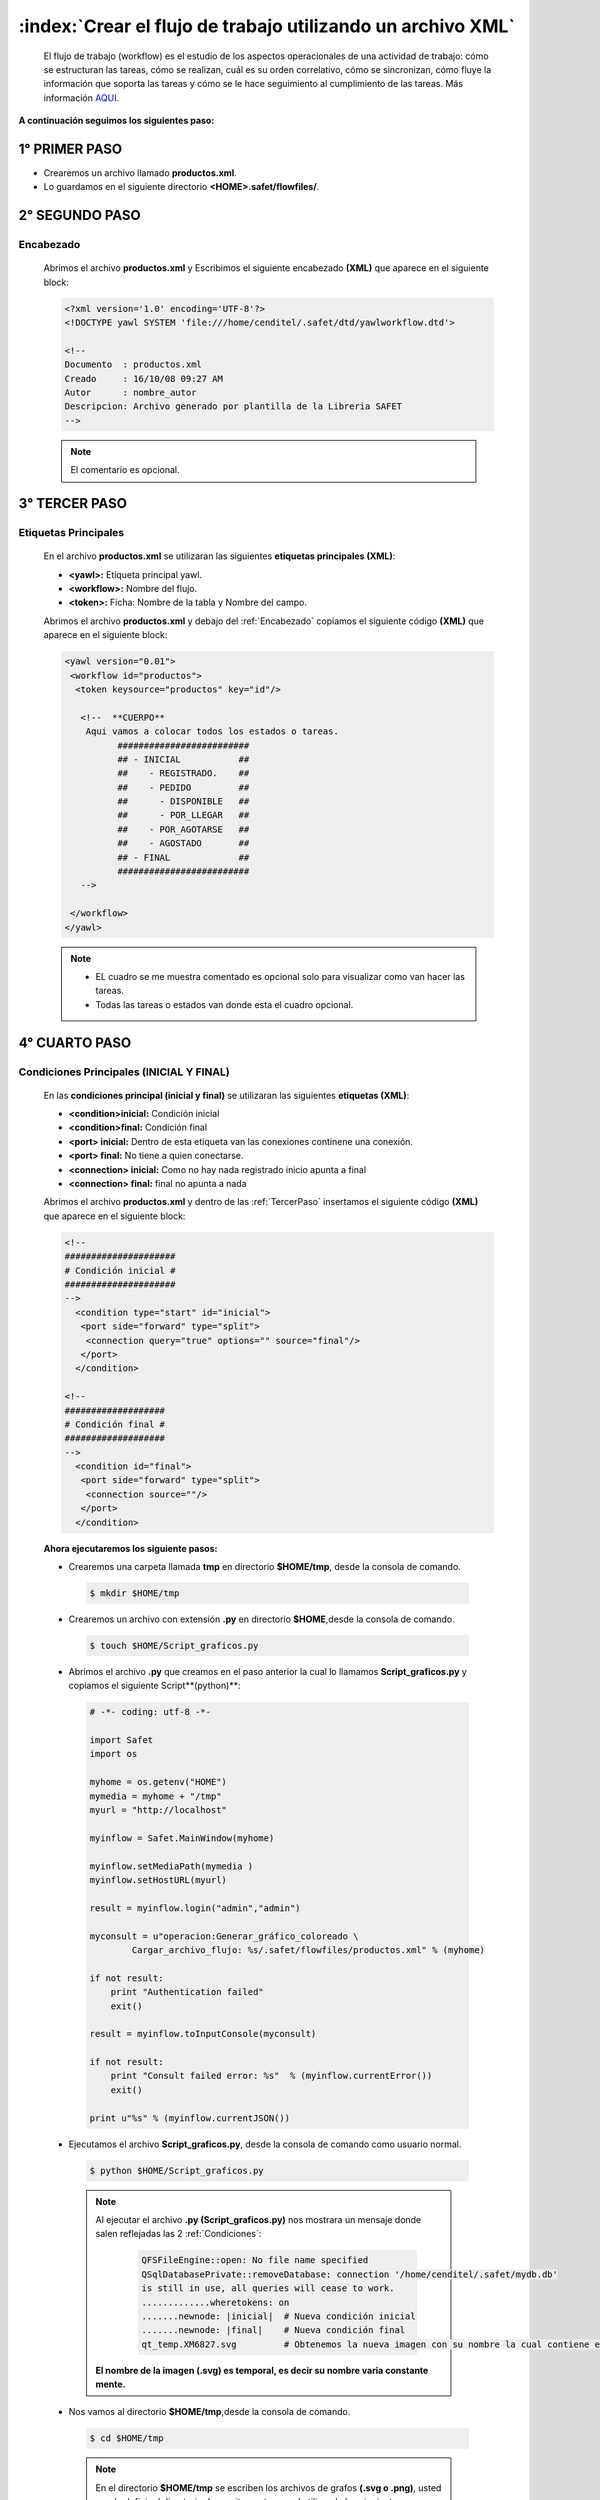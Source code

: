 ==============================================================
:index:`Crear el flujo de trabajo utilizando un archivo XML`
==============================================================

	El flujo de trabajo (workflow) es el estudio de los aspectos operacionales de una actividad de trabajo: cómo se estructuran las tareas, cómo se realizan, cuál es su orden correlativo, cómo se sincronizan, cómo fluye la información que soporta las tareas y cómo se le hace seguimiento al cumplimiento de las tareas. Más información `AQUI`_.

.. _aqui: http://es.wikipedia.org/wiki/Flujo_de_trabajo


**A continuación seguimos los siguientes paso:**



+++++++++++++++++
  1° PRIMER PASO
+++++++++++++++++

- Crearemos un archivo llamado **productos.xml**.
- Lo guardamos en el siguiente directorio **<HOME>.safet/flowfiles/**.


+++++++++++++++++
 2° SEGUNDO PASO
+++++++++++++++++


.. _Encabezado:

-----------
Encabezado
-----------

 Abrimos el archivo **productos.xml** y Escribimos el siguiente encabezado **(XML)** que aparece en el siguiente block:

 .. code-block:: xml

		<?xml version='1.0' encoding='UTF-8'?>
		<!DOCTYPE yawl SYSTEM 'file:///home/cenditel/.safet/dtd/yawlworkflow.dtd'>

		<!--
		Documento  : productos.xml
		Creado     : 16/10/08 09:27 AM
		Autor      : nombre_autor
		Descripcion: Archivo generado por plantilla de la Libreria SAFET
		-->

 .. note::

	El comentario es opcional.



+++++++++++++++++
 3° TERCER PASO
+++++++++++++++++

 .. _TercerPaso:

-----------------------
Etiquetas Principales
-----------------------

 En el archivo **productos.xml** se utilizaran las siguientes **etiquetas principales (XML)**:

 - **<yawl>:** Etiqueta principal yawl.
 - **<workflow>:** Nombre del flujo.
 - **<token>:** Ficha: Nombre de la tabla  y Nombre del campo.


 Abrimos el archivo **productos.xml** y debajo del :ref:`Encabezado` copiamos el siguiente código **(XML)** que aparece en el siguiente block:

 .. code-block:: xml

	<yawl version="0.01">
	 <workflow id="productos">
	  <token keysource="productos" key="id"/>

	   <!--  **CUERPO**
	    Aqui vamos a colocar todos los estados o tareas.
		  #########################
		  ## - INICIAL           ##
		  ##    - REGISTRADO.    ##
		  ##    - PEDIDO         ##
		  ##      - DISPONIBLE   ##
		  ##      - POR_LLEGAR   ##
		  ##    - POR_AGOTARSE   ##
		  ##    - AGOSTADO       ##
		  ## - FINAL             ##
		  #########################
	   -->

	 </workflow>
	</yawl>


 .. note::  -  EL cuadro se me muestra comentado es opcional solo para visualizar como van hacer las tareas.
 			 -  Todas las tareas o estados van donde esta el cuadro opcional.



.. _CuartoPaso:

+++++++++++++++++
 4° CUARTO PASO
+++++++++++++++++

.. _Condiciones:

-------------------------------------------
 Condiciones Principales (INICIAL Y FINAL)
-------------------------------------------

 En las **condiciones principal (inicial y final)** se utilizaran las siguientes **etiquetas (XML)**:

 - **<condition>inicial:** Condición inicial
 - **<condition>final:** Condición final
 - **<port> inicial:** Dentro de esta etiqueta van las conexiones continene una conexión.
 - **<port> final:** No tiene a quien conectarse.
 - **<connection> inicial:** Como no hay nada registrado inicio apunta a final 
 - **<connection> final:** final no apunta a nada

 Abrimos el archivo **productos.xml** y dentro de las :ref:`TercerPaso` insertamos el siguiente código **(XML)**  que aparece  en el siguiente block: 

 .. code-block:: xml

       <!--
       #####################
       # Condición inicial #
       #####################
       -->
         <condition type="start" id="inicial">
          <port side="forward" type="split">
           <connection query="true" options="" source="final"/>
          </port>
         </condition>

       <!--
       ###################
       # Condición final #
       ###################
       -->
         <condition id="final">
          <port side="forward" type="split">
           <connection source=""/>
          </port>
         </condition>


 **Ahora ejecutaremos los siguiente pasos:**


 - Crearemos una carpeta llamada **tmp** en directorio **$HOME/tmp**, desde la consola de comando.

  .. code-block:: bash

     $ mkdir $HOME/tmp


 - Crearemos un archivo con extensión **.py** en directorio **$HOME**,desde la consola de comando.


  .. code-block:: bash

    $ touch $HOME/Script_graficos.py

 - Abrimos el archivo **.py** que creamos en el paso anterior la cual lo llamamos **Script_graficos.py** y copiamos el siguiente Script**(python)**:

  .. code-block:: python


     # -*- coding: utf-8 -*-

     import Safet
     import os

     myhome = os.getenv("HOME")
     mymedia = myhome + "/tmp"
     myurl = "http://localhost"

     myinflow = Safet.MainWindow(myhome)

     myinflow.setMediaPath(mymedia )
     myinflow.setHostURL(myurl) 

     result = myinflow.login("admin","admin") 

     myconsult = u"operacion:Generar_gráfico_coloreado \
             Cargar_archivo_flujo: %s/.safet/flowfiles/productos.xml" % (myhome)

     if not result:
         print "Authentication failed"
         exit()

     result = myinflow.toInputConsole(myconsult)

     if not result:
         print "Consult failed error: %s"  % (myinflow.currentError())
         exit()

     print u"%s" % (myinflow.currentJSON())



 - Ejecutamos el archivo **Script_graficos.py**, desde la consola de comando como usuario normal.

  .. code-block:: bash

     $ python $HOME/Script_graficos.py

  .. note::

   Al ejecutar el archivo **.py (Script_graficos.py)** nos mostrara un mensaje donde salen reflejadas las 2 :ref:`Condiciones`:

      .. code-block:: bash

		  QFSFileEngine::open: No file name specified
		  QSqlDatabasePrivate::removeDatabase: connection '/home/cenditel/.safet/mydb.db' 
		  is still in use, all queries will cease to work.
		  .............wheretokens: on
		  .......newnode: |inicial|  # Nueva condición inicial
		  .......newnode: |final|    # Nueva condición final
		  qt_temp.XM6827.svg         # Obtenemos la nueva imagen con su nombre la cual contiene el gráfico

   **El nombre de la imagen (.svg) es temporal, es decir su nombre varia constante mente.**



 - Nos vamos al directorio **$HOME/tmp**,desde la consola de comando.

  .. code-block:: bash

     $ cd $HOME/tmp


  .. note:: En el directorio **$HOME/tmp** se escriben los archivos de grafos **(.svg o .png)**, usted puede definir el directorio de escritura y temporal utilizando los siguientes parámetros en el archivo **safet.conf** que se encuentra en el directorio **$HOME/.safet/**.

		.. code-block:: bash

		 plugins.graphviz.infile =  /home/fulano/tmp   # directorio para archivos temporales
		 plugins.graphviz.outfile =  /home/fulano/tmp  # directorio de salida para archivos de grafo (.svg o .png)



 - Escribimos el comando **ls** para ver las imágenes **.svg**,desde la consola de comando.

  .. code-block:: bash

      tmp$ ls
      qt_temp.XM7929.svg


 - Con el comando **eog** vemos la primera imagen **.svg(qt_temp.XM6827.svg )** ,desde la consola de comando.

  .. code-block:: bash

      tmp$ eog qt_temp.XM6827.svg 

  .. note:: Si realizó los pasos correctos se mostrara el grafo, en el cual se define lo siguiente:



    .. _figura28:
    .. figure:: ../../_static/grafo_inflow.png
          :align: center
          :height: 250px
          :width: 200px

          **Figura 28: Condiciones (inicial y final).**


   Descripción de la :ref:`figura28`:


   - El circulo **inicial** apunta al circulo **final**.
   - En este inventario esta vacío.
   - En esta imagen vemos como se conectan las condiciones **inicial y final**. 


  .. note:: En esta imagen no se muestran ninguna tarea ya que no hemos realizado ninguna, para ello pasamos al :ref:`QuintoPaso` donde comenzaremos a realizar las tareas. 

.. _QuintoPaso:

+++++++++++++++++
 5° QUINTO PASO
+++++++++++++++++

--------------------------------------
 **5.1 - PRIMERA TAREA (Registrado)**
--------------------------------------

 En la primera tarea **(Registrado)** se utilizaran las siguientes **etiquetas (XML)**:

 - **<connection>:** **Registrado** apunta a **final**, esto varia. 
 - **<task>:** Nombre de la tarea **(Registrado)** y su mensaje.
 - **<port>:** Registrado apunta a una opción.
 - **<variable>:** Variable **vRegistro** donde me aparecerá un mensaje la hora en el cual se hizo ese registro.

 Abrimos el archivo **productos.xml** y insertamos el código **(xml)** de la **tarea Registrado** que aparece en el siguiente block:

	.. note:: La condición **inicial** se modifico en la etiqueta **<connection>** la cual apuntará la tarea **Registrado**. 

 .. code-block:: xml

      <!--
      *********************
      | Condición inicial |
      *********************
      -->
        <condition type="start" id="inicial">
         <port side="forward" type="split">
          <connection query="select status from productos" options="Registrado" source="Registrado"/>
         </port>
        </condition>


        <!--
        **************  
        | Registrado |     
        **************               
        -->       
        <task title="en inventario" id="Registrado">
         <port side="forward" type="split">
          <connection query="true" options="" source="final"/>
         </port>
         <variable config="1" documentsource="select id,nombre,status from productos" type="sql" tokenlink=""
          id="vRegistrado" rolfield="(select rol from productos_registro
          where productoid=productos.id and regstatus='Registrado') as rol" scope="task"
          timestampfield="(select fecha from productos_registro
          where productoid=productos.id and regstatus='Registrado') as fecha"/>
        </task>


      <!--
      *******************
      | Condición final |
      *******************
      -->
        <condition id="final">
         <port side="forward" type="split">
          <connection source=""/>
         </port>
        </condition>

 **Ahora ejecutaremos los siguiente pasos:**

 .. note::

  En el :ref:`CuartoPaso` creamos la carpeta llamada **tmp** y el archivo llamado **.py (Script_graficos.py)** ,la cual se utilizaran en este paso a seguir.

 - Ejecutamos el mismo archivo **.py (Script_graficos.py)** con el mismo contenido, desde la consola de comando como usuario normal.

  .. code-block:: bash

     $ python $HOME/Script_graficos.py


  .. note::

   Al ejecutar el archivo **.py (Script_graficos.py)** nos mostrara un mensaje donde salen reflejadas las 2 **Condiciones principales** y la primera tarea **(Registrado)**:

      .. code-block:: bash

		  QFSFileEngine::open: No file name specified
		  QSqlDatabasePrivate::removeDatabase: connection '/home/cenditel/.safet/mydb.db' 
		  is still in use, all queries will cease to work.
		  .............wheretokens: on
		  .......newnode: |Registrado| # Nueva tarea Registrado
		  .......newnode: |inicial|    # Condición inicial
		  .......newnode: |final|      # Condición final
		  qt_temp.XM6827.svg           # Obtenemos la nueva imagen con su nombre la cual contiene el gráfico

   **El nombre de la imagen (.svg) es temporal, es decir su nombre varia constante mente.**

  .. note:: El nombre de la imagen (.svg) es temporal, es decir su nombre varia constante mente. 

 - Nos vamos al directorio **$HOME/tmp**,desde la consola de comando.

  .. code-block:: bash

     $ cd $HOME/tmp

 - Escribimos el comando **ls** para ver las 2 imágenes **.svg** que hemos obtenido ,desde la consola de comando.

  .. code-block:: bash

      tmp$ ls
      qt_temp.XM6827.svg ,qt_temp.XM6970.svg


 - Con el comando **eog** vemos la la segunda imagen **.svg(qt_temp.XM6827.svg )** ,desde la consola de comando.

  .. code-block:: bash

      tmp$ eog qt_temp.XM6970.svg

  .. note::

    Si realizó los pasos correctos, se mostrara el grafo como en la imagen siguiente :ref:`figura29`:



      .. _figura29:
      .. figure:: ../../_static/grafo_inflow1.png
          :align: center
          :height: 300px
          :width: 170px

          **Figura 29: Registrado**


    Descripción de la :ref:`figura29`:

    - La condición del circulo **inicial** apunta a la primera tarea de cuadro **Registrado**.
    - La primera tarea **Registrado** apunta a la condición de circulo **final**
    - En esta imagen vemos como se conectan la condición  **inicial** con la primera tarea **Registrado**  y la tarea con la condición **final**.


----------------------------------
**5.2 - SEGUNDA TAREA (Pedido)**
----------------------------------


 En la  segunda tarea **(Pedido)** se utilizaran las siguientes **etiquetas (XML)**:

 - **<connection>:** **Pedido** apunta a **final**, esto varia.
 - **<task>:** Nombre de la tarea **(Pedido)**
 - **<port>:** **Pedido** apunta a dos opciones con el operador **OR**.
 - **<variable>:** Variable **vPedido** donde me aparecerá un mensaje la hora en el cual se hizo ese pedido.

 Abrimos el archivo **productos.xml** y insertamos el código **(xml)** de la **tarea Pedido** que aparece en el siguiente block:

	.. note:: La tarea **Registrado** se modifico en la etiqueta **<connection>** la cual apuntará a la tarea **Pedido**. 

 .. code-block:: xml

      <!--
      *********************
      | Condición inicial |
      *********************
      -->
        <condition type="start" id="inicial">
         <port side="forward" type="split">
          <connection query="select status from productos" options="Registrado" source="Registrado"/>
         </port>
        </condition>


        <!--
        **************  
        | Registrado |     
        **************               
        -->       
        <task title="en inventario" id="Registrado">
         <port side="forward" type="split">
          <connection query="select status from productos" options="Pedido" source="Pedido"/>
         </port>
         <variable config="1" documentsource="select id,nombre,status from productos" type="sql" tokenlink=""
          id="vRegistrado" rolfield="(select rol from productos_registro
          where productoid=productos.id and regstatus='Registrado') as rol" scope="task"
          timestampfield="(select fecha from productos_registro
          where productoid=productos.id and regstatus='Registrado') as fecha"/>
        </task>


        <!--
        **********  
        | Pedido |     
        **********  
        -->
        <task title="" id="Pedido" textualinfo="">
         <port pattern="none" side="forward" type="split">
          <connection query="true" options="" source="final"/>
         </port>
         <variable config="1" documentsource="select id,nombre,status from productos" type="sql" tokenlink=""
          id="vPedido" rolfield="(select rol from&#xa;productos_registro
          where productoid=productos.id and regstatus='Pedido') as rol" scope="task"
          timestampfield="(select fecha from productos_registro
          where productoid=productos.id and regstatus='Pedido') as fecha"/>
        </task>


      <!--
      *******************
      | Condición final |
      *******************
      -->
        <condition id="final">
         <port side="forward" type="split">
          <connection source=""/>
         </port>
        </condition>

 **Ahora ejecutaremos los siguiente pasos:**

 .. note::

  En el :ref:`CuartoPaso` creamos la carpeta llamada **tmp** y el archivo llamado **.py (Script_graficos.py)** ,la cual se utilizaran en este paso a seguir.

 - Ejecutamos el mismo archivo **.py (Script_graficos.py)** con el mismo contenido, desde la consola de comando como usuario normal.

  .. code-block:: bash

     $ python $HOME/Script_graficos.py


  .. note::

   Al ejecutar el archivo **.py (Script_graficos.py)** nos mostrara un mensaje donde salen reflejadas las 2 **Condiciones principales** y la dos tarea **(Registrado),(Pedido)**:

      .. code-block:: bash

		  QFSFileEngine::open: No file name specified
		  QSqlDatabasePrivate::removeDatabase: connection '/home/cenditel/.safet/mydb.db' 
		  is still in use, all queries will cease to work.
		  .............wheretokens: on
		  .......newnode: |Pedido|     # Nueva tarea Pedido
		  .......newnode: |Registrado| # Tarea Registrado
		  .......newnode: |inicial|    # Condición inicial
		  .......newnode: |final|      # Condición final
		  qt_temp.XM5792.svg           # Obtenemos la nueva imagen con su nombre la cual contiene el gráfico

   **El nombre de la imagen (.svg) es temporal, es decir su nombre varia constante mente.**

  .. note:: El nombre de la imagen (.svg) es temporal, es decir su nombre varia constante mente.

 - Nos vamos al directorio **$HOME/tmp**,desde la consola de comando.

  .. code-block:: bash

     $ cd $HOME/tmp

 - Escribimos el comando **ls** para ver las 3 imágenes **.svg** que hemos obtenido ,desde la consola de comando.

  .. code-block:: bash

      tmp$ ls
      qt_temp.XM6827.svg, qt_temp.XM6970.svg, qt_temp.XM5792.svg


 - Con el comando **eog** vemos la tercera imagen **.svg(qt_temp.XM5792.svg)** ,desde la consola de comando.

  .. code-block:: bash

      tmp$ eog qt_temp.XM5792.svg

  .. note::

    Si realizó los pasos correctos, se mostrara el grafo como en la imagen siguiente :ref:`figura30`:



      .. _figura30:
      .. figure:: ../../_static/grafo_inflow2.png
          :align: center
          :height: 400px
          :width: 170px

          **Figura 30: Pedido**


    Descripción de la :ref:`figura30`:

    - La condición del circulo **inicial** apunta a la primera tarea de cuadro **Registrado**.
    - La primera tarea **Registrado** apunta a la segunda tarea **Pedido**.
    - La segunda tarea apunta a la condición de circulo **final**
    - En esta imagen vemos como se conectan la condición  **inicial** con la primera tarea **Registrado**, la tarea primera tarea con la segunda tarea **Pedido** y la segunda tarea con la condición **final**.




--------------------------------------
**5.3 - TERCERA TAREA (Disponible)**
--------------------------------------


 En la  tercera tarea **(Disponible)** se utilizaran las siguientes **etiquetas (XML)**:


 - **<task>:** Nombre de la tarea **(Diponible)**.
 - **<port>:** Disponible apunta a una opción.
 - **<connection>**: **Disponible** apunta a **final**, esto varia. 
 - **<variable>:** Variable **vDisponible** donde nos aparecerá **(nombre,id,status,fecha y hora)** de esa acción.

 Abrimos el archivo **productos.xml** y insertamos el código **(xml)** de la **tarea Disponible** que aparece en el siguiente block:

	.. note:: La tarea **Pedido** se modifico las etiqueta **<port>** donde indicará que habran 2 opciones a ocurrir y la etiqueta **<connection>** la cual apuntará a la tarea **Disponible**. 

 .. code-block:: xml

      <!--
      *********************
      | Condición inicial |
      *********************
      -->
        <condition type="start" id="inicial">
         <port side="forward" type="split">
          <connection query="select status from productos" options="Registrado" source="Registrado"/>
         </port>
        </condition>


        <!--
        **************  
        | Registrado |     
        ************** 
        -->       
        <task title="en inventario" id="Registrado">
         <port side="forward" type="split">
          <connection query="select status from productos" options="Pedido" source="Pedido"/>
         </port>
         <variable config="1" documentsource="select id,nombre,status from productos" type="sql" tokenlink=""
          id="vRegistrado" rolfield="(select rol from productos_registro
          where productoid=productos.id and regstatus='Registrado') as rol" scope="task"
          timestampfield="(select fecha from productos_registro
          where productoid=productos.id and regstatus='Registrado') as fecha"/>
        </task>


        <!--
        **********  
        | Pedido |     
        **********  
        -->
        <task title="" id="Pedido" textualinfo="">
         <port pattern="or" side="forward" type="split">
          <connection query="select status from productos" options="Disponible" source="Disponible"/>
         </port>
         <variable config="1" documentsource="select id,nombre,status from productos" type="sql" tokenlink=""
          id="vPedido" rolfield="(select rol from&#xa;productos_registro
          where productoid=productos.id and regstatus='Pedido') as rol" scope="task"
          timestampfield="(select fecha from productos_registro
          where productoid=productos.id and regstatus='Pedido') as fecha"/>
        </task>

        <!--
        **************
        | Disponible |
        **************
        -->
        <task title="" id="Disponible" textualinfo="">
         <port pattern="none" side="forward" type="split">
          <connection query="true" options="" source="final"/>
         </port>
         <variable config="1" documentsource="select id,nombre,status from productos" type="sql" tokenlink=""
          id="vDisponible" rolfield="(select rol from&#xa;productos_registro
          where productoid=productos.id and regstatus='Disponible') as rol" scope="task"
          timestampfield="(select fecha from productos_registro
          where productoid=productos.id and regstatus='Disponible') as fecha"/>
        </task>




      <!--
      *******************
      | Condición final |
      *******************
      -->
        <condition id="final">
         <port side="forward" type="split">
          <connection source=""/>
         </port>
        </condition>



 **Ahora ejecutaremos los siguiente pasos:**

 .. note::

  En el :ref:`CuartoPaso` creamos la carpeta llamada **tmp** y el archivo llamado **.py (Script_graficos.py)** ,la cual se utilizaran en este paso a seguir.

 - Ejecutamos el mismo archivo **.py (Script_graficos.py)** con el mismo contenido, desde la consola de comando como usuario normal.

  .. code-block:: bash

     $ python $HOME/Script_graficos.py


  .. note::

   Al ejecutar el archivo **.py (Script_graficos.py)** nos mostrara un mensaje donde salen reflejadas las 2 **Condiciones principales** y la 3 tarea **(Registrado),(Pedido),(Disponible)**:

      .. code-block:: bash

		  QFSFileEngine::open: No file name specified
		  QSqlDatabasePrivate::removeDatabase: connection '/home/cenditel/.safet/mydb.db' 
		  is still in use, all queries will cease to work.
		  .............wheretokens: on
		  .......newnode: |Disponible| # Nueva tarea (Primera opción) Disponible
		  .......newnode: |Pedido|     # Tarea Pedido
		  .......newnode: |Registrado| # Tarea Registrado
		  .......newnode: |inicial|    # Condición inicial
		  .......newnode: |final|      # Condición final
		  qt_temp.XM6088.svg           # Obtenemos la nueva imagen con su nombre la cual contiene el gráfico

   **El nombre de la imagen (.svg) es temporal, es decir su nombre varia constante mente.**

  .. note:: El nombre de la imagen (.svg) es temporal, es decir su nombre varia constante mente.

 - Nos vamos al directorio **$HOME/tmp**,desde la consola de comando.

  .. code-block:: bash

     $ cd $HOME/tmp

 - Escribimos el comando **ls** para ver las 4 imágenes **.svg** que hemos obtenido ,desde la consola de comando.

  .. code-block:: bash

      tmp$ ls
      qt_temp.XM6827.svg, qt_temp.XM6970.svg, qt_temp.XM5792.svg, qt_temp.XM6088.svg


 - Con el comando **eog** vemos la tercera imagen **.svg(qt_temp.XM6088.svg)** ,desde la consola de comando.

  .. code-block:: bash

      tmp$ eog qt_temp.XM6088.svg

  .. note::

    Si realizó los pasos correctos, se mostrara el grafo como en la imagen siguiente :ref:`figura31`



      .. _figura31:
      .. figure:: ../../_static/grafo_inflow3.png
          :align: center
          :height: 450px
          :width: 170px

          **Figura 31: Disponible**


    Descripción de la :ref:`figura31`:

    - La condición del circulo **inicial** apunta a la primera tarea de cuadro **Registrado**.
    - La primera tarea **Registrado** apunta a la segunda tarea **Pedido**.
    - La segunda tarea apunta a 2 tareas la primera opción de tarea es la del cuadro **Disponible**
    - La primera opción de tarea apunta a la condición de circulo **final**
    - En esta imagen vemos como se conectan la condición  **inicial** con la primera tarea **Registrado**, la tarea primera tarea con la segunda tarea **Pedido**, la segunda tarea apunta a dos opciones de tareas la cual la primera opción es la tarea **Disponible** y la primera opción de tarea apunta a la condición **final**.





--------------------------------------
**5.4 - CUARTA TAREA (Por_llegar)**
--------------------------------------


 En la cuarta tarea **(Por_llegar)** se utilizaran las siguientes **etiquetas (XML)**:


 - **<connection>**: **Por_llegar** apunta a **final**, esto varia.  
 - **<task>:** Nombre de la tarea **(Por_llegar)**.
 - **<port>**:  **Por_llegar** apunta a una opción.
 - **<variable>:** Variable **vPor_llegar** donde nos aparecerá **(nombre,id,status,fecha y hora)** de esa acción.

 Abrimos el archivo **productos.xml** y insertamos el código **(xml)** de la **tarea Por_llegar** que aparece en el siguiente block:

	.. note:: En la tarea **Pedido** se agrega otra etiqueta **<connection>** que seria segunda opción de tarea. 

 .. code-block:: xml

      <!--
      *********************
      | Condición inicial |
      *********************
      -->
        <condition type="start" id="inicial">
         <port side="forward" type="split">
          <connection query="select status from productos" options="Registrado" source="Registrado"/>
         </port>
        </condition>


        <!--
        **************  
        | Registrado |     
        ************** 
        -->       
        <task title="en inventario" id="Registrado">
         <port side="forward" type="split">
          <connection query="select status from productos" options="Pedido" source="Pedido"/>
         </port>
         <variable config="1" documentsource="select id,nombre,status from productos" type="sql" tokenlink=""
          id="vRegistrado" rolfield="(select rol from productos_registro
          where productoid=productos.id and regstatus='Registrado') as rol" scope="task"
          timestampfield="(select fecha from productos_registro
          where productoid=productos.id and regstatus='Registrado') as fecha"/>
        </task>


        <!--
        **********  
        | Pedido |     
        **********  
        -->
        <task title="" id="Pedido" textualinfo="">
         <port pattern="or" side="forward" type="split">
          <connection query="select status from productos" options="Disponible" source="Disponible"/>
          <connection query="select status from productos" options="Por_llegar" source="Por_llegar"/>
         </port>
         <variable config="1" documentsource="select id,nombre,status from productos" type="sql" tokenlink=""
          id="vPedido" rolfield="(select rol from&#xa;productos_registro
          where productoid=productos.id and regstatus='Pedido') as rol" scope="task"
          timestampfield="(select fecha from productos_registro
          where productoid=productos.id and regstatus='Pedido') as fecha"/>
        </task>

        <!--
        **************
        | Disponible |
        **************
        -->
        <task title="" id="Disponible" textualinfo="">
         <port pattern="none" side="forward" type="split">
          <connection query="true" options="" source="final"/>
         </port>
         <variable config="1" documentsource="select id,nombre,status from productos" type="sql" tokenlink=""
          id="vDisponible" rolfield="(select rol from&#xa;productos_registro
          where productoid=productos.id and regstatus='Disponible') as rol" scope="task"
          timestampfield="(select fecha from productos_registro
          where productoid=productos.id and regstatus='Disponible') as fecha"/>
        </task>


        <!--
        **************
        | Por_llegar |
        **************
        -->
        <task title="" id="Por_llegar" textualinfo="">
         <port pattern="none" side="forward" type="split">
          <connection query="true" options="" source="final"/>
         </port>
         <variable config="1" documentsource="select id,nombre,status from productos" type="sql" tokenlink=""
          id="vPor_llegar" rolfield="(select rol from&#xa;productos_registro
          where productoid=productos.id and regstatus='Por_llegar') as rol" scope="task"
          timestampfield="(select fecha from productos_registro
          where productoid=productos.id and regstatus='Por_llegar') as fecha"/>
        </task>



      <!--
      *******************
      | Condición final |
      *******************
      -->
        <condition id="final">
         <port side="forward" type="split">
          <connection source=""/>
         </port>
        </condition>



 **Ahora ejecutaremos los siguiente pasos:**

 .. note::

  En el :ref:`CuartoPaso` creamos la carpeta llamada **tmp** y el archivo llamado **.py (Script_graficos.py)** ,la cual se utilizaran en este paso a seguir.

 - Ejecutamos el mismo archivo **.py (Script_graficos.py)** con el mismo contenido, desde la consola de comando como usuario normal.

  .. code-block:: bash

     $ python $HOME/Script_graficos.py


  .. note::

   Al ejecutar el archivo **.py (Script_graficos.py)** nos mostrara un mensaje donde salen reflejadas las 2 **Condiciones principales** y la 4 tarea **(Registrado),(Pedido),(Disponible [OR] Por_llegar)**:

      .. code-block:: bash

		  QFSFileEngine::open: No file name specified
		  QSqlDatabasePrivate::removeDatabase: connection '/home/cenditel/.safet/mydb.db' 
		  is still in use, all queries will cease to work.
		  .............wheretokens: on
		  .......newnode: |Disponible| # Tarea (Primera opción) Disponible
		  .......newnode: |Pedido|     # Tarea Pedido
		  .......newnode: |Por_llegar| # Nueva tarea (Segunda opción) Por_llegar
		  .......newnode: |Registrado| # Tarea Registrado
		  .......newnode: |inicial|    # Condición inicial
		  .......newnode: |final|      # Condición final
		  qt_temp.XM6368.svg           # Obtenemos la nueva imagen con su nombre la cual contiene el gráfico

   **El nombre de la imagen (.svg) es temporal, es decir su nombre varia constante mente.**


  .. note:: El nombre de la imagen (.svg) es temporal, es decir su nombre varia constante mente.

 - Nos vamos al directorio **$HOME/tmp**,desde la consola de comando.

  .. code-block:: bash

     $ cd $HOME/tmp

 - Escribimos el comando **ls** para ver las 5 imágenes **.svg** que hemos obtenido ,desde la consola de comando.

  .. code-block:: bash

      tmp$ ls
      qt_temp.XM6827.svg, qt_temp.XM6970.svg, qt_temp.XM5792.svg, qt_temp.XM6088.svg, qt_temp.XM6368.svg


 - Con el comando **eog** vemos la tercera imagen **.svg(qt_temp.XM6368.svg)** ,desde la consola de comando.

  .. code-block:: bash

      tmp$ eog qt_temp.XM6368.svg

  .. note::

    Si realizó los pasos correctos, se mostrara el grafo como en la imagen siguiente :ref:`figura32`



      .. _figura32:
      .. figure:: ../../_static/grafo_inflow4.png
          :align: center
          :height: 450px
          :width: 200px

          **Figura 32: Por_llegar**


    Descripción de la :ref:`figura32`:

    - La condición del circulo **inicial** apunta a la primera tarea de cuadro **Registrado**.
    - La primera tarea **Registrado** apunta a la segunda tarea **Pedido**.
    - La segunda tarea apunta a 2 tareas, la primera opción de tarea es la del cuadro **Disponible** y la segunda opción de tarea es la del cuadro **Por_llegar**.
    - Las dos opción de tareas apunta a la condición de circulo **final**
    - En esta imagen vemos como se conectan la condición  **inicial** con la primera tarea **Registrado**, la tarea primera tarea con la segunda tarea **Pedido**, la segunda tarea apunta a dos opciones de tareas la cual la primera opción es la tarea **Disponible** y la segunda opción de tarea **Por_llegar**, las dos opciones de tarea apuntan a la condición **final**.





--------------------------------------
**5.5 - QUINTA TAREA (Por_agotarse)**
--------------------------------------


 En la quinta tarea **(Por_agotarse)** se utilizaran las siguientes **etiquetas (XML)**:

 - **<connection>**: **Por_agotarse** apunta a **final**, esto varia.
 - **<task>:** Nombre de la tarea **(Por_agotarse)**.
 - **<port>**: **Por_agotarse** apunta a una opción.
 - **<variable>:** Variable **vPor_agotarse** donde nos aparecerá **(nombre,id,status,fecha y hora)** de esa acción.

 Abrimos el archivo **productos.xml** y insertamos el código **(xml)** de la **tarea Por_agotarse** que aparece en el siguiente block:

	.. note:: En las opciones de tareas **Disponible y Por_llegar** se modificará la etiqueta **<connection>** que apuntaran a la siguiente tarea **Por_agotarse**. 

 .. code-block:: xml

      <!--
      *********************
      | Condición inicial |
      *********************
      -->
        <condition type="start" id="inicial">
         <port side="forward" type="split">
          <connection query="select status from productos" options="Registrado" source="Registrado"/>
         </port>
        </condition>


        <!--
        **************  
        | Registrado |
        ************** 
        -->       
        <task title="en inventario" id="Registrado">
         <port side="forward" type="split">
          <connection query="select status from productos" options="Pedido" source="Pedido"/>
         </port>
         <variable config="1" documentsource="select id,nombre,status from productos" type="sql" tokenlink=""
          id="vRegistrado" rolfield="(select rol from productos_registro
          where productoid=productos.id and regstatus='Registrado') as rol" scope="task"
          timestampfield="(select fecha from productos_registro
          where productoid=productos.id and regstatus='Registrado') as fecha"/>
        </task>


        <!--
        **********  
        | Pedido |     
        **********  
        -->
        <task title="" id="Pedido" textualinfo="">
         <port pattern="or" side="forward" type="split">
          <connection query="select status from productos" options="Disponible" source="Disponible"/>
          <connection query="select status from productos" options="Por_llegar" source="Por_llegar"/>
         </port>
         <variable config="1" documentsource="select id,nombre,status from productos" type="sql" tokenlink=""
          id="vPedido" rolfield="(select rol from&#xa;productos_registro
          where productoid=productos.id and regstatus='Pedido') as rol" scope="task"
          timestampfield="(select fecha from productos_registro
          where productoid=productos.id and regstatus='Pedido') as fecha"/>
        </task>

        <!--
        **************
        | Disponible |
        **************
        -->
        <task title="" id="Disponible" textualinfo="">
         <port pattern="none" side="forward" type="split">
          <connection query="select status from productos" options="Por_agotarse" source="Por_agotarse"/>
         </port>
         <variable config="1" documentsource="select id,nombre,status from productos" type="sql" tokenlink=""
          id="vDisponible" rolfield="(select rol from&#xa;productos_registro
          where productoid=productos.id and regstatus='Disponible') as rol" scope="task"
          timestampfield="(select fecha from productos_registro
          where productoid=productos.id and regstatus='Disponible') as fecha"/>
        </task>


        <!--
        **************
        | Por_llegar |
        **************
        -->
        <task title="" id="Por_llegar" textualinfo="">
         <port pattern="none" side="forward" type="split">
          <connection query="select status from productos" options="Por_agotarse" source="Por_agotarse"/>
         </port>
         <variable config="1" documentsource="select id,nombre,status from productos" type="sql" tokenlink=""
          id="vPor_llegar" rolfield="(select rol from&#xa;productos_registro
          where productoid=productos.id and regstatus='Por_llegar') as rol" scope="task"
          timestampfield="(select fecha from productos_registro
          where productoid=productos.id and regstatus='Por_llegar') as fecha"/>
        </task>



        <!--
        ****************
        | Por_agotarse |
        ****************
        -->
        <task title="" id="Por_agotarse" textualinfo="">
         <port pattern="none" side="forward" type="split">
          <connection query="true" options="" source="final"/>
         </port>
         <variable config="1" documentsource="select id,nombre,status from productos" type="sql" tokenlink=""
          id="vPor_agotarse" rolfield="(select rol from&#xa;productos_registro
          where productoid=productos.id and regstatus='Por_agotarse') as rol" scope="task"
          timestampfield="(select fecha from productos_registro
          where productoid=productos.id and regstatus='Por_agotarse') as fecha"/>
        </task>

      <!--
      *******************
      | Condición final |
      *******************
      -->
        <condition id="final">
         <port side="forward" type="split">
          <connection source=""/>
         </port>
        </condition>



 **Ahora ejecutaremos los siguiente pasos:**

 .. note::

  En el :ref:`CuartoPaso` creamos la carpeta llamada **tmp** y el archivo llamado **.py (Script_graficos.py)** ,la cual se utilizaran en este paso a seguir.

 - Ejecutamos el mismo archivo **.py (Script_graficos.py)** con el mismo contenido, desde la consola de comando como usuario normal.

  .. code-block:: bash

     $ python $HOME/Script_graficos.py


  .. note::

   Al ejecutar el archivo **.py (Script_graficos.py)** nos mostrara un mensaje donde salen reflejadas las 2 **Condiciones principales** y la 4 tarea **(Registrado),(Pedido),(Disponible [OR] Por_llegar)**:

      .. code-block:: bash

		  QFSFileEngine::open: No file name specified
		  QSqlDatabasePrivate::removeDatabase: connection '/home/cenditel/.safet/mydb.db' 
		  is still in use, all queries will cease to work.
		  .............wheretokens: on
		  .......newnode: |Disponible|   # Tarea (Primera opción) Disponible
		  .......newnode: |Pedido|       # Tarea Pedido
		  .......newnode: |Por_agotarse| # Nueva tarea Por_agotarse
		  .......newnode: |Por_llegar|   # Tarea (Segunda opción) Por_llegar
		  .......newnode: |Registrado|   # Tarea Registrado
		  .......newnode: |inicial|      # Condición inicial
		  .......newnode: |final|        # Condición final
		  qt_temp.XM6667.svg             # Obtenemos la nueva imagen con su nombre la cual contiene el gráfico

   **El nombre de la imagen (.svg) es temporal, es decir su nombre varia constante mente.**


  .. note:: El nombre de la imagen (.svg) es temporal, es decir su nombre varia constante mente.

 - Nos vamos al directorio **$HOME/tmp**,desde la consola de comando.

  .. code-block:: bash

     $ cd $HOME/tmp

 - Escribimos el comando **ls** para ver las 5 imágenes **.svg** que hemos obtenido ,desde la consola de comando.

  .. code-block:: bash

      tmp$ ls
      qt_temp.XM6827.svg, qt_temp.XM6970.svg, qt_temp.XM5792.svg, qt_temp.XM6088.svg,
      qt_temp.XM6368.svg, qt_temp.XM6667.svg


 - Con el comando **eog** vemos la tercera imagen **.svg(qt_temp.XM6667.svg)** ,desde la consola de comando.

  .. code-block:: bash

      tmp$ eog qt_temp.XM6667.svg

  .. note::

    Si realizó los pasos correctos, se mostrara el grafo como en la imagen siguiente :ref:`figura33`



      .. _figura33:
      .. figure:: ../../_static/grafo_inflow6.png
          :align: center
          :height: 450px
          :width: 200px

          **Figura 33: Por_agotarse**


    Descripción de la :ref:`figura33`:

    - La condición del circulo **inicial** apunta a la primera tarea de cuadro **Registrado**.
    - La primera tarea **Registrado** apunta a la segunda tarea **Pedido**.
    - La segunda tarea apunta a 2 tareas, la primera opción de tarea es la del cuadro **Disponible** y la segunda opción de tarea es la del cuadro **Por_llegar**.
    - Las dos opción de tareas apunta a la quinta tarea del cuadro **Por_agotarse**.
    - La quinta tarea apunta a la condición de circulo **final**
    - En esta imagen vemos como se conectan la condición  **inicial** con la primera tarea **Registrado**, la tarea primera tarea con la segunda tarea **Pedido**, la segunda tarea apunta a dos opciones de tareas la cual la primera opción es la tarea **Disponible** y la segunda opción de tarea **Por_llegar**, las dos opciones de tarea apuntan a la quinta tarea **Por_agotarse** y apunta a la condición **final**.




--------------------------------------
**5.6 - SEXTA TAREA (Agotado)**
--------------------------------------


 En la sexta tarea **(Agotado)** se utilizaran las siguientes **etiquetas (XML)**:

 - **<connection>**: **Agotado** apunta a **(final, Pedido)**,esto varia.
 - **<task>:** Nombre de la tarea **(Agotado)**.
 - **<port>**: **Agotado** apunta a dos opción.
 - **<variable>:** Variable **vAgotado** donde nos aparecerá **(nombre,id,status,fecha y hora)** de esa acción.

 Abrimos el archivo **productos.xml** y insertamos el código **(xml)** de la tarea **Agotado** que aparece en el siguiente block:

	.. note:: En la tarea **Por_agotarse** se modificará la etiqueta **<connection>** que apuntaran a la siguiente tarea **Agotado**. 

 .. code-block:: xml

      <!--
      *********************
      | Condición inicial |
      *********************
      -->
        <condition type="start" id="inicial">
         <port side="forward" type="split">
          <connection query="select status from productos" options="Registrado" source="Registrado"/>
         </port>
        </condition>


        <!--
        **************  
        | Registrado |
        ************** 
        -->       
        <task title="en inventario" id="Registrado">
         <port side="forward" type="split">
          <connection query="select status from productos" options="Pedido" source="Pedido"/>
         </port>
         <variable config="1" documentsource="select id,nombre,status from productos" type="sql" tokenlink=""
          id="vRegistrado" rolfield="(select rol from productos_registro
          where productoid=productos.id and regstatus='Registrado') as rol" scope="task"
          timestampfield="(select fecha from productos_registro
          where productoid=productos.id and regstatus='Registrado') as fecha"/>
        </task>


        <!--
        **********  
        | Pedido |     
        **********  
        -->
        <task title="" id="Pedido" textualinfo="">
         <port pattern="or" side="forward" type="split">
          <connection query="select status from productos" options="Disponible" source="Disponible"/>
          <connection query="select status from productos" options="Por_llegar" source="Por_llegar"/>
         </port>
         <variable config="1" documentsource="select id,nombre,status from productos" type="sql" tokenlink=""
          id="vPedido" rolfield="(select rol from&#xa;productos_registro
          where productoid=productos.id and regstatus='Pedido') as rol" scope="task"
          timestampfield="(select fecha from productos_registro
          where productoid=productos.id and regstatus='Pedido') as fecha"/>
        </task>

        <!--
        **************
        | Disponible |
        **************
        -->
        <task title="" id="Disponible" textualinfo="">
         <port pattern="none" side="forward" type="split">
          <connection query="select status from productos" options="Por_agotarse" source="Por_agotarse"/>
         </port>
         <variable config="1" documentsource="select id,nombre,status from productos" type="sql" tokenlink=""
          id="vDisponible" rolfield="(select rol from&#xa;productos_registro
          where productoid=productos.id and regstatus='Disponible') as rol" scope="task"
          timestampfield="(select fecha from productos_registro
          where productoid=productos.id and regstatus='Disponible') as fecha"/>
        </task>


        <!--
        **************
        | Por_llegar |
        **************
        -->
        <task title="" id="Por_llegar" textualinfo="">
         <port pattern="none" side="forward" type="split">
          <connection query="select status from productos" options="Por_agotarse" source="Por_agotarse"/>
         </port>
         <variable config="1" documentsource="select id,nombre,status from productos" type="sql" tokenlink=""
          id="vPor_llegar" rolfield="(select rol from&#xa;productos_registro
          where productoid=productos.id and regstatus='Por_llegar') as rol" scope="task"
          timestampfield="(select fecha from productos_registro
          where productoid=productos.id and regstatus='Por_llegar') as fecha"/>
        </task>



        <!--
        ****************
        | Por_agotarse |
        ****************
        -->
        <task title="" id="Por_agotarse" textualinfo="">
         <port pattern="none" side="forward" type="split">
          <connection query="select status from productos" options="Agotado" source="Agotado"/>
         </port>
         <variable config="1" documentsource="select id,nombre,status from productos" type="sql" tokenlink=""
          id="vPor_agotarse" rolfield="(select rol from&#xa;productos_registro
          where productoid=productos.id and regstatus='Por_agotarse') as rol" scope="task"
          timestampfield="(select fecha from productos_registro
          where productoid=productos.id and regstatus='Por_agotarse') as fecha"/>
        </task>




        <!--
        ***********
        | Agotado |
        ***********
        -->
        <task title="" id="Agotado" textualinfo="">
         <port pattern="none" side="forward" type="split">
          <connection query="true" options="" source="final"/>
          <connection query="select status from productos" options="Pedido" back="yes" source="Pedido"/>
         </port>
         <variable config="1" documentsource="select id,nombre,status from productos" type="sql" tokenlink=""
          id="vAgotado" rolfield="(select rol from&#xa;productos_registro
          where productoid=productos.id and regstatus='Agotado') as rol" scope="task"
          timestampfield="(select fecha from productos_registro
          where productoid=productos.id and regstatus='Agotado') as fecha"/>
        </task>

      <!--
      *******************
      | Condición final |
      *******************
      -->
        <condition id="final">
         <port side="forward" type="split">
          <connection source=""/>
         </port>
        </condition>



 **Ahora ejecutaremos los siguiente pasos:**

 .. note::

  En el :ref:`CuartoPaso` creamos la carpeta llamada **tmp** y el archivo llamado **.py (Script_graficos.py)** ,la cual se utilizaran en este paso a seguir.

 - Ejecutamos el mismo archivo **.py (Script_graficos.py)** con el mismo contenido, desde la consola de comando como usuario normal.

  .. code-block:: bash

     $ python $HOME/Script_graficos.py


  .. note::

   Al ejecutar el archivo **.py (Script_graficos.py)** nos mostrara un mensaje donde salen reflejadas las 2 **Condiciones principales** y la 4 tarea **(Registrado),(Pedido),(Disponible [OR] Por_llegar)**:

      .. code-block:: bash

		  QFSFileEngine::open: No file name specified
		  QSqlDatabasePrivate::removeDatabase: connection '/home/cenditel/.safet/mydb.db' 
		  is still in use, all queries will cease to work.
		  .............wheretokens: on
		  .......newnode: |Agotado|      # Nueva tarea Agotado
		  .......newnode: |Disponible|   # Tarea (Primera opción) Disponible
		  .......newnode: |Pedido|       # Tarea Pedido
		  .......newnode: |Por_agotarse| # Tarea Por_agotarse
		  .......newnode: |Por_llegar|   # Tarea (Segunda opción) Por_llegar
		  .......newnode: |Registrado|   # Tarea Registrado
		  .......newnode: |inicial|      # Condición inicial
		  .......newnode: |final|        # Condición final
		  qt_temp.XM6954.svg             # Obtenemos la nueva imagen con su nombre la cual contiene el gráfico

   **El nombre de la imagen (.svg) es temporal, es decir su nombre varia constante mente.**



 - Nos vamos al directorio **$HOME/tmp**,desde la consola de comando.

  .. code-block:: bash

     $ cd $HOME/tmp

 - Escribimos el comando **ls** para ver las 6 imágenes **.svg** que hemos obtenido ,desde la consola de comando.

  .. code-block:: bash

      tmp$ ls
      qt_temp.XM6827.svg, qt_temp.XM6970.svg, qt_temp.XM5792.svg, qt_temp.XM6088.svg,
      qt_temp.XM6368.svg, qt_temp.XM6667.svg, qt_temp.XM6954.svg


 - Con el comando **eog** vemos la tercera imagen **.svg(qt_temp.XM6954.svg)** ,desde la consola de comando.

  .. code-block:: bash

      tmp$ eog qt_temp.XM6954.svg

  .. note::

    Si realizó los pasos correctos, se mostrara el grafo como en la imagen siguiente :ref:`figura34`



      .. _figura34:
      .. figure:: ../../_static/grafo_inflow7.png
          :align: center
          :height: 550px
          :width: 250px

          **Figura 34: Agotado**


    Descripción de la :ref:`figura34`:

    - La condición del circulo **inicial** apunta a la primera tarea de cuadro **Registrado**.
    - La primera tarea **Registrado** apunta a la segunda tarea **Pedido**.
    - La segunda tarea apunta a 2 tareas, la primera opción de tarea es la del cuadro **Disponible** y la segunada opción de tarea es la del cuadro **Por_llegar**.
    - Las dos opción de tareas apunta a la quinta tarea del cuadro **Por_agotarse**.
    - La quinta tarea apunta a la sexta tarea del cuadro **Agotado**.
    - La sexta tarea apunta a la condición de circulo **final**.
    - En esta imagen vemos como se conectan la condición  **inicial** con la primera tarea **Registrado**, la tarea primera tarea con la segunda tarea **Pedido**, la segunda tarea apunta a dos opciones de tareas la cual la primera opción es la tarea **Disponible** y la segunda opción de tarea **Por_llegar**, las dos opciones de tarea apuntan a la quinta tarea **Por_agotarse**, la quinta tarea apunta a la sexta tarea **Agotado** y la sexta tarea apunta a la condición **final**.




  .. note:: Si por algún motivo les causo errores en los pasos aquí están el archivo para que los **descarguen** como se muestra en la siguiente imagen.

  **DOWNLOAD:**

  .. image:: ../../_static/download.png

  :download:`PRODUCTOS.XML <../Descargas/productos.tar.gz>`







